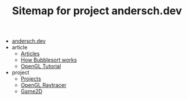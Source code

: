 #+TITLE: Sitemap for project andersch.dev

- [[file:index.org][andersch.dev]]
- article
  - [[file:article/index.org][Articles]]
  - [[file:article/bubblesort.org][How Bubblesort works]]
  - [[file:article/opengl-tutorial.org][OpenGL Tutorial]]
- project
  - [[file:project/index.org][Projects]]
  - [[file:project/raytracer.org][OpenGL Raytracer]]
  - [[file:project/game2d.org][Game2D]]